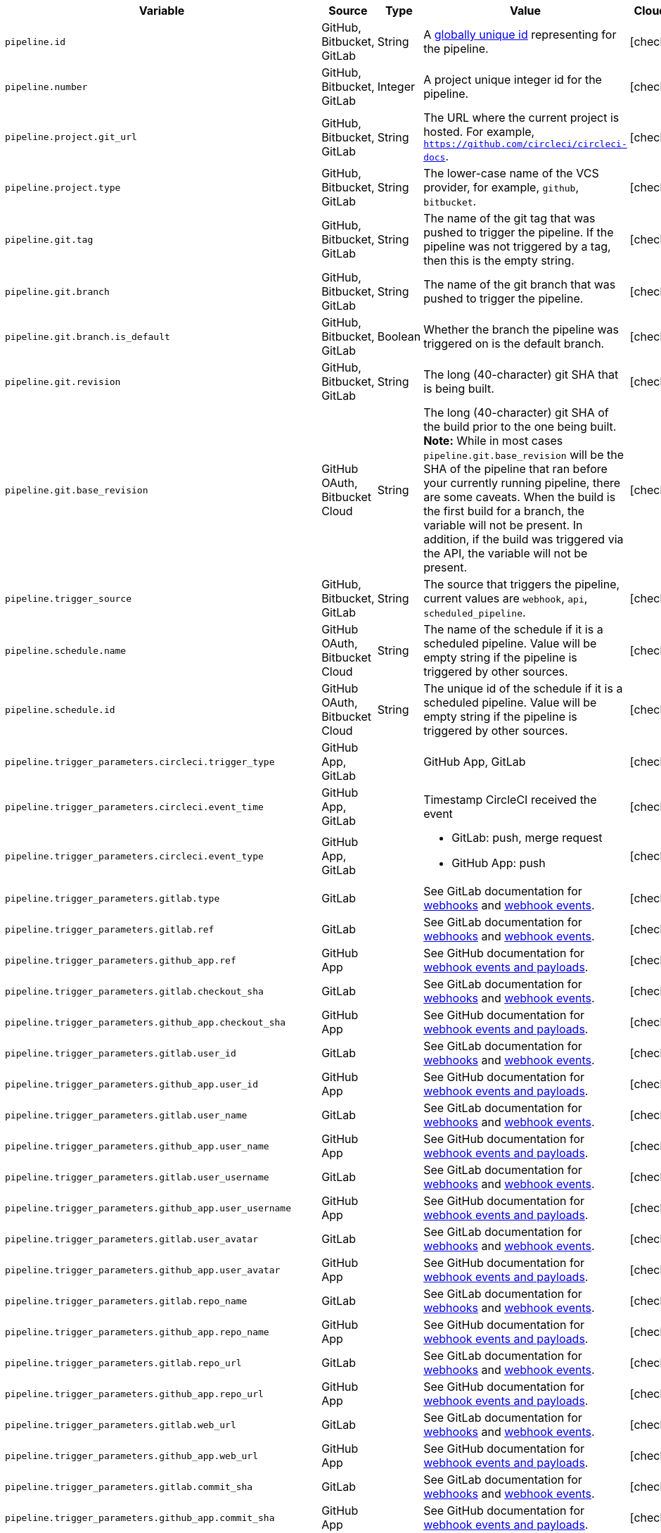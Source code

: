 [.table.table-striped]
[cols=6*, options="header", stripes=even]
|===
| Variable
| Source
| Type
| Value
| Cloud
| Server

| `pipeline.id`
| GitHub, Bitbucket, GitLab
| String
| A link:https://en.wikipedia.org/wiki/Universally_unique_identifier[globally unique id] representing for the pipeline.
| icon:check[]
| icon:check[]

| `pipeline.number`
| GitHub, Bitbucket, GitLab
| Integer
| A project unique integer id for the pipeline.
| icon:check[]
| icon:check[]

| `pipeline.project.git_url`
| GitHub, Bitbucket, GitLab
| String
| The URL where the current project is hosted. For example, `https://github.com/circleci/circleci-docs`.
| icon:check[]
| icon:check[]

| `pipeline.project.type`
| GitHub, Bitbucket, GitLab
| String
| The lower-case name of the VCS provider, for example, `github`, `bitbucket`.
| icon:check[]
| icon:check[]

| `pipeline.git.tag`
| GitHub, Bitbucket, GitLab
| String
| The name of the git tag that was pushed to trigger the pipeline. If the pipeline was not triggered by a tag, then this is the empty string.
| icon:check[]
| icon:check[]

| `pipeline.git.branch`
| GitHub, Bitbucket, GitLab
| String
| The name of the git branch that was pushed to trigger the pipeline.
| icon:check[]
| icon:check[]

| `pipeline.git.branch.is_default`
| GitHub, Bitbucket, GitLab
| Boolean
| Whether the branch the pipeline was triggered on is the default branch.
| icon:check[]
| icon:check[] (>= v4.7)

| `pipeline.git.revision`
| GitHub, Bitbucket, GitLab
| String
| The long (40-character) git SHA that is being built.
| icon:check[]
| icon:check[]

| `pipeline.git.base_revision`
| GitHub OAuth, Bitbucket Cloud
| String
| The long (40-character) git SHA of the build prior to the one being built. **Note:** While in most cases `pipeline.git.base_revision` will be the SHA of the pipeline that ran before your currently running pipeline, there are some caveats. When the build is the first build for a branch, the variable will not be present. In addition, if the build was triggered via the API, the variable will not be present.
| icon:check[]
| icon:check[]

| `pipeline.trigger_source`
| GitHub, Bitbucket, GitLab
| String
| The source that triggers the pipeline, current values are `webhook`, `api`, `scheduled_pipeline`.
| icon:check[]
| icon:check[]

| `pipeline.schedule.name`
| GitHub OAuth, Bitbucket Cloud
| String
| The name of the schedule if it is a scheduled pipeline. Value will be empty string if the pipeline is triggered by other sources.
| icon:check[]
| icon:check[]

| `pipeline.schedule.id`
| GitHub OAuth, Bitbucket Cloud
| String
| The unique id of the schedule if it is a scheduled pipeline. Value will be empty string if the pipeline is triggered by other sources.
| icon:check[]
| icon:check[]

| `pipeline.trigger_parameters.circleci.trigger_type`
| GitHub App, GitLab
|
| GitHub App, GitLab
| icon:check[]
| icon:times[]

| `pipeline.trigger_parameters.circleci.event_time`
| GitHub App, GitLab
|
| Timestamp CircleCI received the event
| icon:check[]
| icon:times[]

| `pipeline.trigger_parameters.circleci.event_type`
| GitHub App, GitLab
|
a|  * GitLab: push, merge request
    * GitHub App: push
| icon:check[]
| icon:times[]

| `pipeline.trigger_parameters.gitlab.type`
| GitLab
|
| See GitLab documentation for link:https://docs.gitlab.com/ee/user/project/integrations/webhooks.html[webhooks] and link:https://docs.gitlab.com/ee/user/project/integrations/webhook_events.html[webhook events].
| icon:check[]
| icon:times[]

| `pipeline.trigger_parameters.gitlab.ref`
| GitLab
|
| See GitLab documentation for link:https://docs.gitlab.com/ee/user/project/integrations/webhooks.html[webhooks] and link:https://docs.gitlab.com/ee/user/project/integrations/webhook_events.html[webhook events].
| icon:check[]
| icon:times[]

| `pipeline.trigger_parameters.github_app.ref`
| GitHub App
|
| See GitHub documentation for link:https://docs.github.com/en/webhooks-and-events/webhooks/webhook-events-and-payloads[webhook events and payloads].
| icon:check[]
| icon:times[]

| `pipeline.trigger_parameters.gitlab.checkout_sha`
| GitLab
|
| See GitLab documentation for link:https://docs.gitlab.com/ee/user/project/integrations/webhooks.html[webhooks] and link:https://docs.gitlab.com/ee/user/project/integrations/webhook_events.html[webhook events].
| icon:check[]
| icon:times[]

| `pipeline.trigger_parameters.github_app.checkout_sha`
| GitHub App
|
| See GitHub documentation for link:https://docs.github.com/en/webhooks-and-events/webhooks/webhook-events-and-payloads[webhook events and payloads].
| icon:check[]
| icon:times[]

| `pipeline.trigger_parameters.gitlab.user_id`
| GitLab
|
| See GitLab documentation for link:https://docs.gitlab.com/ee/user/project/integrations/webhooks.html[webhooks] and link:https://docs.gitlab.com/ee/user/project/integrations/webhook_events.html[webhook events].
| icon:check[]
| icon:times[]

| `pipeline.trigger_parameters.github_app.user_id`
| GitHub App
|
| See GitHub documentation for link:https://docs.github.com/en/webhooks-and-events/webhooks/webhook-events-and-payloads[webhook events and payloads].
| icon:check[]
| icon:times[]

| `pipeline.trigger_parameters.gitlab.user_name`
| GitLab
|
| See GitLab documentation for link:https://docs.gitlab.com/ee/user/project/integrations/webhooks.html[webhooks] and link:https://docs.gitlab.com/ee/user/project/integrations/webhook_events.html[webhook events].
| icon:check[]
| icon:times[]

| `pipeline.trigger_parameters.github_app.user_name`
| GitHub App
|
| See GitHub documentation for link:https://docs.github.com/en/webhooks-and-events/webhooks/webhook-events-and-payloads[webhook events and payloads].
| icon:check[]
| icon:times[]

| `pipeline.trigger_parameters.gitlab.user_username`
| GitLab
|
| See GitLab documentation for link:https://docs.gitlab.com/ee/user/project/integrations/webhooks.html[webhooks] and link:https://docs.gitlab.com/ee/user/project/integrations/webhook_events.html[webhook events].
| icon:check[]
| icon:times[]

| `pipeline.trigger_parameters.github_app.user_username`
| GitHub App
|
| See GitHub documentation for link:https://docs.github.com/en/webhooks-and-events/webhooks/webhook-events-and-payloads[webhook events and payloads].
| icon:check[]
| icon:times[]

| `pipeline.trigger_parameters.gitlab.user_avatar`
| GitLab
|
| See GitLab documentation for link:https://docs.gitlab.com/ee/user/project/integrations/webhooks.html[webhooks] and link:https://docs.gitlab.com/ee/user/project/integrations/webhook_events.html[webhook events].
| icon:check[]
| icon:times[]

| `pipeline.trigger_parameters.github_app.user_avatar`
| GitHub App
|
| See GitHub documentation for link:https://docs.github.com/en/webhooks-and-events/webhooks/webhook-events-and-payloads[webhook events and payloads].
| icon:check[]
| icon:times[]

| `pipeline.trigger_parameters.gitlab.repo_name`
| GitLab
|
| See GitLab documentation for link:https://docs.gitlab.com/ee/user/project/integrations/webhooks.html[webhooks] and link:https://docs.gitlab.com/ee/user/project/integrations/webhook_events.html[webhook events].
| icon:check[]
| icon:times[]

| `pipeline.trigger_parameters.github_app.repo_name`
| GitHub App
|
| See GitHub documentation for link:https://docs.github.com/en/webhooks-and-events/webhooks/webhook-events-and-payloads[webhook events and payloads].
| icon:check[]
| icon:times[]

| `pipeline.trigger_parameters.gitlab.repo_url`
| GitLab
|
| See GitLab documentation for link:https://docs.gitlab.com/ee/user/project/integrations/webhooks.html[webhooks] and link:https://docs.gitlab.com/ee/user/project/integrations/webhook_events.html[webhook events].
| icon:check[]
| icon:times[]

| `pipeline.trigger_parameters.github_app.repo_url`
| GitHub App
|
| See GitHub documentation for link:https://docs.github.com/en/webhooks-and-events/webhooks/webhook-events-and-payloads[webhook events and payloads].
| icon:check[]
| icon:times[]

| `pipeline.trigger_parameters.gitlab.web_url`
| GitLab
|
| See GitLab documentation for link:https://docs.gitlab.com/ee/user/project/integrations/webhooks.html[webhooks] and link:https://docs.gitlab.com/ee/user/project/integrations/webhook_events.html[webhook events].
| icon:check[]
| icon:times[]

| `pipeline.trigger_parameters.github_app.web_url`
| GitHub App
|
| See GitHub documentation for link:https://docs.github.com/en/webhooks-and-events/webhooks/webhook-events-and-payloads[webhook events and payloads].
| icon:check[]
| icon:times[]

| `pipeline.trigger_parameters.gitlab.commit_sha`
| GitLab
|
| See GitLab documentation for link:https://docs.gitlab.com/ee/user/project/integrations/webhooks.html[webhooks] and link:https://docs.gitlab.com/ee/user/project/integrations/webhook_events.html[webhook events].
| icon:check[]
| icon:times[]

| `pipeline.trigger_parameters.github_app.commit_sha`
| GitHub App
|
| See GitHub documentation for link:https://docs.github.com/en/webhooks-and-events/webhooks/webhook-events-and-payloads[webhook events and payloads].
| icon:check[]
| icon:times[]

| `pipeline.trigger_parameters.gitlab.commit_title`
| GitLab
|
| See GitLab documentation for link:https://docs.gitlab.com/ee/user/project/integrations/webhooks.html[webhooks] and link:https://docs.gitlab.com/ee/user/project/integrations/webhook_events.html[webhook events].
| icon:check[]
| icon:times[]

| `pipeline.trigger_parameters.github_app.commit_title`
| GitHub App
|
| See GitHub documentation for link:https://docs.github.com/en/webhooks-and-events/webhooks/webhook-events-and-payloads[webhook events and payloads].
| icon:check[]
| icon:times[]

| `pipeline.trigger_parameters.gitlab.commit_message`
| GitLab
|
| See GitLab documentation for link:https://docs.gitlab.com/ee/user/project/integrations/webhooks.html[webhooks] and link:https://docs.gitlab.com/ee/user/project/integrations/webhook_events.html[webhook events].
| icon:check[]
| icon:times[]

| `pipeline.trigger_parameters.github_app.commit_message`
| GitHub App
|
| See GitHub documentation for link:https://docs.github.com/en/webhooks-and-events/webhooks/webhook-events-and-payloads[webhook events and payloads].
| icon:check[]
| icon:times[]

| `pipeline.trigger_parameters.gitlab.commit_timestamp`
| GitLab
|
| See GitLab documentation for link:https://docs.gitlab.com/ee/user/project/integrations/webhooks.html[webhooks] and link:https://docs.gitlab.com/ee/user/project/integrations/webhook_events.html[webhook events].
| icon:check[]
| icon:times[]

| `pipeline.trigger_parameters.github_app.commit_timestamp`
| GitHub App
|
| See GitHub documentation for link:https://docs.github.com/en/webhooks-and-events/webhooks/webhook-events-and-payloads[webhook events and payloads].
| icon:check[]
| icon:times[]

| `pipeline.trigger_parameters.gitlab.commit_author_name`
| GitLab
|
| See GitLab documentation for link:https://docs.gitlab.com/ee/user/project/integrations/webhooks.html[webhooks] and link:https://docs.gitlab.com/ee/user/project/integrations/webhook_events.html[webhook events].
| icon:check[]
| icon:times[]

| `pipeline.trigger_parameters.github_app.commit_author_name`
| GitHub App
|
| See GitHub documentation for link:https://docs.github.com/en/webhooks-and-events/webhooks/webhook-events-and-payloads[webhook events and payloads].
| icon:check[]
| icon:times[]

| `pipeline.trigger_parameters.gitlab.commit_author_email`
| GitLab
|
| See GitLab documentation for link:https://docs.gitlab.com/ee/user/project/integrations/webhooks.html[webhooks] and link:https://docs.gitlab.com/ee/user/project/integrations/webhook_events.html[webhook events].
| icon:check[]
| icon:times[]

| `pipeline.trigger_parameters.gitlab.branch`
| GitLab
|
| See GitLab documentation for link:https://docs.gitlab.com/ee/user/project/integrations/webhooks.html[webhooks] and link:https://docs.gitlab.com/ee/user/project/integrations/webhook_events.html[webhook events].
| icon:check[]
| icon:times[]

| `pipeline.trigger_parameters.github_app.branch`
| GitHub App
|
| See GitHub documentation for link:https://docs.github.com/en/webhooks-and-events/webhooks/webhook-events-and-payloads[webhook events and payloads].
| icon:check[]
| icon:times[]

| `pipeline.trigger_parameters.gitlab.default_branch`
| GitLab
|
| See GitLab documentation for link:https://docs.gitlab.com/ee/user/project/integrations/webhooks.html[webhooks] and link:https://docs.gitlab.com/ee/user/project/integrations/webhook_events.html[webhook events].
| icon:check[]
| icon:times[]

| `pipeline.trigger_parameters.gitlab.x_gitlab_event_id`
| GitLab
|
| See GitLab documentation for link:https://docs.gitlab.com/ee/user/project/integrations/webhooks.html[webhooks] and link:https://docs.gitlab.com/ee/user/project/integrations/webhook_events.html[webhook events].
| icon:check[]
| icon:times[]

| `pipeline.trigger_parameters.gitlab.is_fork_merge_request`
| GitLab
|
| See GitLab documentation for link:https://docs.gitlab.com/ee/user/project/integrations/webhooks.html[webhooks] and link:https://docs.gitlab.com/ee/user/project/integrations/webhook_events.html[webhook events].
| icon:check[]
| icon:times[]

| `pipeline.trigger_parameters.webhook.body`
| Custom webhook
| String
| The body of the payload that was sent with a xref:triggers-overview#trigger-a-pipeline-from-a-custom-webhook[custom webhook].
| icon:check[]
| icon:times[]

| `pipeline.event.name`
| GitHub App
| String
| The name of the event that triggered the pipeline. Possible values: `custom_webhook`, `api`, `push`, `pull_request`.
| icon:check[]
| icon:times[]

| `pipeline.event.action`
| GitHub App
| String
| The action associated with the event. This value is always the same as `pipeline.event.name`, except for link:https://docs.github.com/en/webhooks/webhook-events-and-payloads[GitHub events] that have an `action` property, for example link:https://docs.github.com/en/webhooks/webhook-events-and-payloads#pull_request[pull_request]. Possible values: `custom_webhook`, `api`, `push`, `opened`, `synchronize`, `reopened`, `closed`, `ready_for_review`, `labeled`. xref:github-trigger-event-options/#supported-trigger-options[Read more about trigger event options].
| icon:check[]
| icon:times[]

| `pipeline.event.context.github.pr_url`
| GitHub App
| String
| The URL of the associated GitHub pull request, if one exists. If there are multiple associated pull requests, one URL is randomly chosen. This value matches env variable CIRCLE_PULL_REQUEST.
| icon:check[]
| icon:times[]

|===
